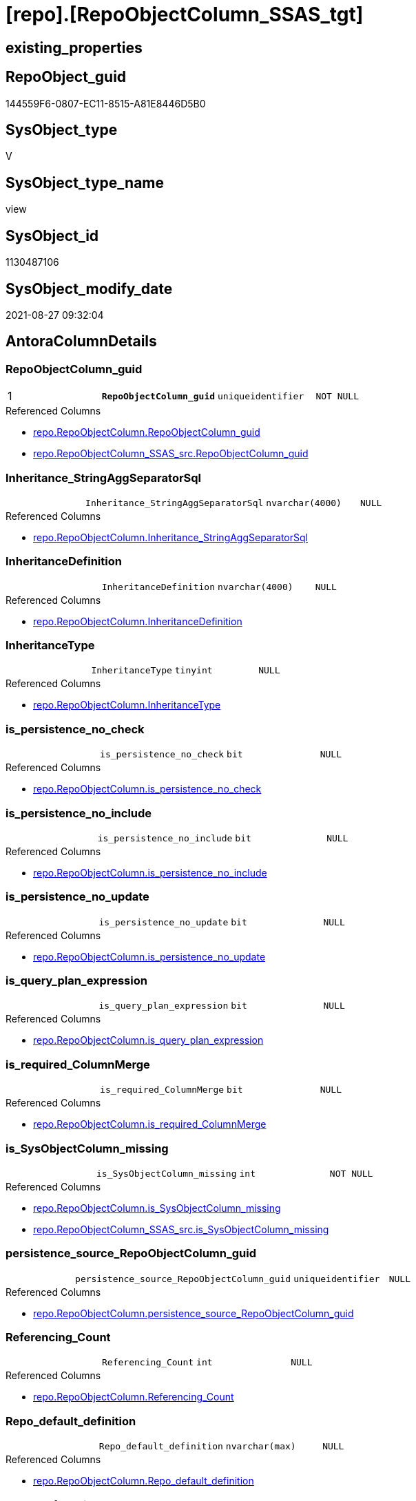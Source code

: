 = [repo].[RepoObjectColumn_SSAS_tgt]

== existing_properties

// tag::existing_properties[]
:ExistsProperty--antorareferencedlist:
:ExistsProperty--antorareferencinglist:
:ExistsProperty--has_history:
:ExistsProperty--has_history_columns:
:ExistsProperty--is_persistence:
:ExistsProperty--is_persistence_check_duplicate_per_pk:
:ExistsProperty--is_persistence_check_for_empty_source:
:ExistsProperty--is_persistence_delete_changed:
:ExistsProperty--is_persistence_delete_missing:
:ExistsProperty--is_persistence_insert:
:ExistsProperty--is_persistence_truncate:
:ExistsProperty--is_persistence_update_changed:
:ExistsProperty--is_repo_managed:
:ExistsProperty--is_ssas:
:ExistsProperty--persistence_source_repoobject_fullname:
:ExistsProperty--persistence_source_repoobject_fullname2:
:ExistsProperty--persistence_source_repoobject_guid:
:ExistsProperty--persistence_source_repoobject_xref:
:ExistsProperty--pk_index_guid:
:ExistsProperty--pk_indexpatterncolumndatatype:
:ExistsProperty--pk_indexpatterncolumnname:
:ExistsProperty--referencedobjectlist:
:ExistsProperty--usp_persistence_repoobject_guid:
:ExistsProperty--sql_modules_definition:
:ExistsProperty--FK:
:ExistsProperty--AntoraIndexList:
:ExistsProperty--Columns:
// end::existing_properties[]

== RepoObject_guid

// tag::RepoObject_guid[]
144559F6-0807-EC11-8515-A81E8446D5B0
// end::RepoObject_guid[]

== SysObject_type

// tag::SysObject_type[]
V 
// end::SysObject_type[]

== SysObject_type_name

// tag::SysObject_type_name[]
view
// end::SysObject_type_name[]

== SysObject_id

// tag::SysObject_id[]
1130487106
// end::SysObject_id[]

== SysObject_modify_date

// tag::SysObject_modify_date[]
2021-08-27 09:32:04
// end::SysObject_modify_date[]

== AntoraColumnDetails

// tag::AntoraColumnDetails[]
[#column-RepoObjectColumn_guid]
=== RepoObjectColumn_guid

[cols="d,m,m,m,m,d"]
|===
|1
|*RepoObjectColumn_guid*
|uniqueidentifier
|NOT NULL
|
|
|===

.Referenced Columns
--
* xref:repo.RepoObjectColumn.adoc#column-RepoObjectColumn_guid[+repo.RepoObjectColumn.RepoObjectColumn_guid+]
* xref:repo.RepoObjectColumn_SSAS_src.adoc#column-RepoObjectColumn_guid[+repo.RepoObjectColumn_SSAS_src.RepoObjectColumn_guid+]
--


[#column-Inheritance_StringAggSeparatorSql]
=== Inheritance_StringAggSeparatorSql

[cols="d,m,m,m,m,d"]
|===
|
|Inheritance_StringAggSeparatorSql
|nvarchar(4000)
|NULL
|
|
|===

.Referenced Columns
--
* xref:repo.RepoObjectColumn.adoc#column-Inheritance_StringAggSeparatorSql[+repo.RepoObjectColumn.Inheritance_StringAggSeparatorSql+]
--


[#column-InheritanceDefinition]
=== InheritanceDefinition

[cols="d,m,m,m,m,d"]
|===
|
|InheritanceDefinition
|nvarchar(4000)
|NULL
|
|
|===

.Referenced Columns
--
* xref:repo.RepoObjectColumn.adoc#column-InheritanceDefinition[+repo.RepoObjectColumn.InheritanceDefinition+]
--


[#column-InheritanceType]
=== InheritanceType

[cols="d,m,m,m,m,d"]
|===
|
|InheritanceType
|tinyint
|NULL
|
|
|===

.Referenced Columns
--
* xref:repo.RepoObjectColumn.adoc#column-InheritanceType[+repo.RepoObjectColumn.InheritanceType+]
--


[#column-is_persistence_no_check]
=== is_persistence_no_check

[cols="d,m,m,m,m,d"]
|===
|
|is_persistence_no_check
|bit
|NULL
|
|
|===

.Referenced Columns
--
* xref:repo.RepoObjectColumn.adoc#column-is_persistence_no_check[+repo.RepoObjectColumn.is_persistence_no_check+]
--


[#column-is_persistence_no_include]
=== is_persistence_no_include

[cols="d,m,m,m,m,d"]
|===
|
|is_persistence_no_include
|bit
|NULL
|
|
|===

.Referenced Columns
--
* xref:repo.RepoObjectColumn.adoc#column-is_persistence_no_include[+repo.RepoObjectColumn.is_persistence_no_include+]
--


[#column-is_persistence_no_update]
=== is_persistence_no_update

[cols="d,m,m,m,m,d"]
|===
|
|is_persistence_no_update
|bit
|NULL
|
|
|===

.Referenced Columns
--
* xref:repo.RepoObjectColumn.adoc#column-is_persistence_no_update[+repo.RepoObjectColumn.is_persistence_no_update+]
--


[#column-is_query_plan_expression]
=== is_query_plan_expression

[cols="d,m,m,m,m,d"]
|===
|
|is_query_plan_expression
|bit
|NULL
|
|
|===

.Referenced Columns
--
* xref:repo.RepoObjectColumn.adoc#column-is_query_plan_expression[+repo.RepoObjectColumn.is_query_plan_expression+]
--


[#column-is_required_ColumnMerge]
=== is_required_ColumnMerge

[cols="d,m,m,m,m,d"]
|===
|
|is_required_ColumnMerge
|bit
|NULL
|
|
|===

.Referenced Columns
--
* xref:repo.RepoObjectColumn.adoc#column-is_required_ColumnMerge[+repo.RepoObjectColumn.is_required_ColumnMerge+]
--


[#column-is_SysObjectColumn_missing]
=== is_SysObjectColumn_missing

[cols="d,m,m,m,m,d"]
|===
|
|is_SysObjectColumn_missing
|int
|NOT NULL
|
|
|===

.Referenced Columns
--
* xref:repo.RepoObjectColumn.adoc#column-is_SysObjectColumn_missing[+repo.RepoObjectColumn.is_SysObjectColumn_missing+]
* xref:repo.RepoObjectColumn_SSAS_src.adoc#column-is_SysObjectColumn_missing[+repo.RepoObjectColumn_SSAS_src.is_SysObjectColumn_missing+]
--


[#column-persistence_source_RepoObjectColumn_guid]
=== persistence_source_RepoObjectColumn_guid

[cols="d,m,m,m,m,d"]
|===
|
|persistence_source_RepoObjectColumn_guid
|uniqueidentifier
|NULL
|
|
|===

.Referenced Columns
--
* xref:repo.RepoObjectColumn.adoc#column-persistence_source_RepoObjectColumn_guid[+repo.RepoObjectColumn.persistence_source_RepoObjectColumn_guid+]
--


[#column-Referencing_Count]
=== Referencing_Count

[cols="d,m,m,m,m,d"]
|===
|
|Referencing_Count
|int
|NULL
|
|
|===

.Referenced Columns
--
* xref:repo.RepoObjectColumn.adoc#column-Referencing_Count[+repo.RepoObjectColumn.Referencing_Count+]
--


[#column-Repo_default_definition]
=== Repo_default_definition

[cols="d,m,m,m,m,d"]
|===
|
|Repo_default_definition
|nvarchar(max)
|NULL
|
|
|===

.Referenced Columns
--
* xref:repo.RepoObjectColumn.adoc#column-Repo_default_definition[+repo.RepoObjectColumn.Repo_default_definition+]
--


[#column-Repo_default_is_system_named]
=== Repo_default_is_system_named

[cols="d,m,m,m,m,d"]
|===
|
|Repo_default_is_system_named
|bit
|NULL
|
|
|===

.Referenced Columns
--
* xref:repo.RepoObjectColumn.adoc#column-Repo_default_is_system_named[+repo.RepoObjectColumn.Repo_default_is_system_named+]
--


[#column-Repo_default_name]
=== Repo_default_name

[cols="d,m,m,m,m,d"]
|===
|
|Repo_default_name
|nvarchar(128)
|NULL
|
|
|===

.Referenced Columns
--
* xref:repo.RepoObjectColumn.adoc#column-Repo_default_name[+repo.RepoObjectColumn.Repo_default_name+]
--


[#column-Repo_definition]
=== Repo_definition

[cols="d,m,m,m,m,d"]
|===
|
|Repo_definition
|nvarchar(max)
|NULL
|
|
|===

.Referenced Columns
--
* xref:repo.RepoObjectColumn.adoc#column-Repo_definition[+repo.RepoObjectColumn.Repo_definition+]
--


[#column-Repo_generated_always_type]
=== Repo_generated_always_type

[cols="d,m,m,m,m,d"]
|===
|
|Repo_generated_always_type
|tinyint
|NOT NULL
|
|
|===

.Description
--
Applies to: SQL Server 2016 (13.x) and later, SQL Database.
Identifies when the column value is generated (will always be 0 for columns in system tables):
0 = NOT_APPLICABLE
1 = AS_ROW_START
2 = AS_ROW_END
For more information, see Temporal Tables (Relational databases).
--

.Referenced Columns
--
* xref:repo.RepoObjectColumn.adoc#column-Repo_generated_always_type[+repo.RepoObjectColumn.Repo_generated_always_type+]
--


[#column-Repo_graph_type]
=== Repo_graph_type

[cols="d,m,m,m,m,d"]
|===
|
|Repo_graph_type
|int
|NULL
|
|
|===

.Description
--
https://docs.microsoft.com/en-us/sql/relational-databases/graphs/sql-graph-architecture

The sys.columns view contains additional columns graph_type and graph_type_desc, that indicate the type of the column in node and edge tables.

graph_type
int
Internal column with a set of values. The values are between 1-8 for graph columns and NULL for others.

graph_type_desc
nvarchar(60)
internal column with a set of values

Column Value	Description
1	GRAPH_ID
2	GRAPH_ID_COMPUTED
3	GRAPH_FROM_ID
4	GRAPH_FROM_OBJ_ID
5	GRAPH_FROM_ID_COMPUTED
6	GRAPH_TO_ID
7	GRAPH_TO_OBJ_ID
8	GRAPH_TO_ID_COMPUTED
--

.Referenced Columns
--
* xref:repo.RepoObjectColumn.adoc#column-Repo_graph_type[+repo.RepoObjectColumn.Repo_graph_type+]
--


[#column-Repo_increment_value]
=== Repo_increment_value

[cols="d,m,m,m,m,d"]
|===
|
|Repo_increment_value
|sql_variant
|NULL
|
|
|===

.Referenced Columns
--
* xref:repo.RepoObjectColumn.adoc#column-Repo_increment_value[+repo.RepoObjectColumn.Repo_increment_value+]
--


[#column-Repo_is_computed]
=== Repo_is_computed

[cols="d,m,m,m,m,d"]
|===
|
|Repo_is_computed
|bit
|NOT NULL
|
|
|===

.Referenced Columns
--
* xref:repo.RepoObjectColumn.adoc#column-Repo_is_computed[+repo.RepoObjectColumn.Repo_is_computed+]
--


[#column-Repo_is_identity]
=== Repo_is_identity

[cols="d,m,m,m,m,d"]
|===
|
|Repo_is_identity
|bit
|NOT NULL
|
|
|===

.Referenced Columns
--
* xref:repo.RepoObjectColumn.adoc#column-Repo_is_identity[+repo.RepoObjectColumn.Repo_is_identity+]
--


[#column-Repo_is_nullable]
=== Repo_is_nullable

[cols="d,m,m,m,m,d"]
|===
|
|Repo_is_nullable
|bit
|NOT NULL
|
|
|===

.Referenced Columns
--
* xref:repo.RepoObjectColumn.adoc#column-Repo_is_nullable[+repo.RepoObjectColumn.Repo_is_nullable+]
* xref:repo.RepoObjectColumn_SSAS_src.adoc#column-Repo_is_nullable[+repo.RepoObjectColumn_SSAS_src.Repo_is_nullable+]
--


[#column-Repo_is_persisted]
=== Repo_is_persisted

[cols="d,m,m,m,m,d"]
|===
|
|Repo_is_persisted
|bit
|NULL
|
|
|===

.Referenced Columns
--
* xref:repo.RepoObjectColumn.adoc#column-Repo_is_persisted[+repo.RepoObjectColumn.Repo_is_persisted+]
--


[#column-Repo_seed_value]
=== Repo_seed_value

[cols="d,m,m,m,m,d"]
|===
|
|Repo_seed_value
|sql_variant
|NULL
|
|
|===

.Referenced Columns
--
* xref:repo.RepoObjectColumn.adoc#column-Repo_seed_value[+repo.RepoObjectColumn.Repo_seed_value+]
--


[#column-Repo_user_type_fullname]
=== Repo_user_type_fullname

[cols="d,m,m,m,m,d"]
|===
|
|Repo_user_type_fullname
|nvarchar(500)
|NULL
|
|
|===

.Referenced Columns
--
* xref:repo.RepoObjectColumn.adoc#column-Repo_user_type_fullname[+repo.RepoObjectColumn.Repo_user_type_fullname+]
* xref:repo.RepoObjectColumn_SSAS_src.adoc#column-Repo_user_type_fullname[+repo.RepoObjectColumn_SSAS_src.Repo_user_type_fullname+]
--


[#column-Repo_user_type_name]
=== Repo_user_type_name

[cols="d,m,m,m,m,d"]
|===
|
|Repo_user_type_name
|nvarchar(500)
|NULL
|
|
|===

.Referenced Columns
--
* xref:repo.RepoObjectColumn.adoc#column-Repo_user_type_name[+repo.RepoObjectColumn.Repo_user_type_name+]
* xref:repo.RepoObjectColumn_SSAS_src.adoc#column-Repo_user_type_name[+repo.RepoObjectColumn_SSAS_src.Repo_user_type_name+]
--


[#column-Repo_uses_database_collation]
=== Repo_uses_database_collation

[cols="d,m,m,m,m,d"]
|===
|
|Repo_uses_database_collation
|bit
|NULL
|
|
|===

.Referenced Columns
--
* xref:repo.RepoObjectColumn.adoc#column-Repo_uses_database_collation[+repo.RepoObjectColumn.Repo_uses_database_collation+]
--


[#column-RepoObject_guid]
=== RepoObject_guid

[cols="d,m,m,m,m,d"]
|===
|
|RepoObject_guid
|uniqueidentifier
|NOT NULL
|
|
|===

.Referenced Columns
--
* xref:repo.RepoObjectColumn.adoc#column-RepoObject_guid[+repo.RepoObjectColumn.RepoObject_guid+]
* xref:repo.RepoObjectColumn_SSAS_src.adoc#column-RepoObject_guid[+repo.RepoObjectColumn_SSAS_src.RepoObject_guid+]
--


[#column-RepoObjectColumn_column_id]
=== RepoObjectColumn_column_id

[cols="d,m,m,m,m,d"]
|===
|
|RepoObjectColumn_column_id
|int
|NULL
|
|
|===

.Description
--
ID of the column. Is unique within the object.
Column IDs might not be sequential.
--

.Referenced Columns
--
* xref:repo.RepoObjectColumn.adoc#column-RepoObjectColumn_column_id[+repo.RepoObjectColumn.RepoObjectColumn_column_id+]
--


[#column-RepoObjectColumn_name]
=== RepoObjectColumn_name

[cols="d,m,m,m,m,d"]
|===
|
|RepoObjectColumn_name
|nvarchar(128)
|NOT NULL
|
|
|===

.Description
--
Name of the column. Is unique within the object.
--

.Referenced Columns
--
* xref:repo.RepoObjectColumn.adoc#column-RepoObjectColumn_name[+repo.RepoObjectColumn.RepoObjectColumn_name+]
* xref:repo.RepoObjectColumn_SSAS_src.adoc#column-RepoObjectColumn_name[+repo.RepoObjectColumn_SSAS_src.RepoObjectColumn_name+]
--


[#column-SysObjectColumn_column_id]
=== SysObjectColumn_column_id

[cols="d,m,m,m,m,d"]
|===
|
|SysObjectColumn_column_id
|int
|NULL
|
|
|===

.Description
--
ID of the column. Is unique within the object.
Column IDs might not be sequential.
--

.Referenced Columns
--
* xref:repo.RepoObjectColumn.adoc#column-SysObjectColumn_column_id[+repo.RepoObjectColumn.SysObjectColumn_column_id+]
--


[#column-SysObjectColumn_name]
=== SysObjectColumn_name

[cols="d,m,m,m,m,d"]
|===
|
|SysObjectColumn_name
|nvarchar(128)
|NOT NULL
|
|
|===

.Description
--
Name of the column. Is unique within the object.
if it not exists in the database, the RepoObject_guid or any other guid is used, because this column should not be empty
--

.Referenced Columns
--
* xref:repo.RepoObjectColumn.adoc#column-SysObjectColumn_name[+repo.RepoObjectColumn.SysObjectColumn_name+]
* xref:repo.RepoObjectColumn_SSAS_src.adoc#column-SysObjectColumn_name[+repo.RepoObjectColumn_SSAS_src.SysObjectColumn_name+]
--


// end::AntoraColumnDetails[]

== AntoraPkColumnTableRows

// tag::AntoraPkColumnTableRows[]
|1
|*<<column-RepoObjectColumn_guid>>*
|uniqueidentifier
|NOT NULL
|
|
































// end::AntoraPkColumnTableRows[]

== AntoraNonPkColumnTableRows

// tag::AntoraNonPkColumnTableRows[]

|
|<<column-Inheritance_StringAggSeparatorSql>>
|nvarchar(4000)
|NULL
|
|

|
|<<column-InheritanceDefinition>>
|nvarchar(4000)
|NULL
|
|

|
|<<column-InheritanceType>>
|tinyint
|NULL
|
|

|
|<<column-is_persistence_no_check>>
|bit
|NULL
|
|

|
|<<column-is_persistence_no_include>>
|bit
|NULL
|
|

|
|<<column-is_persistence_no_update>>
|bit
|NULL
|
|

|
|<<column-is_query_plan_expression>>
|bit
|NULL
|
|

|
|<<column-is_required_ColumnMerge>>
|bit
|NULL
|
|

|
|<<column-is_SysObjectColumn_missing>>
|int
|NOT NULL
|
|

|
|<<column-persistence_source_RepoObjectColumn_guid>>
|uniqueidentifier
|NULL
|
|

|
|<<column-Referencing_Count>>
|int
|NULL
|
|

|
|<<column-Repo_default_definition>>
|nvarchar(max)
|NULL
|
|

|
|<<column-Repo_default_is_system_named>>
|bit
|NULL
|
|

|
|<<column-Repo_default_name>>
|nvarchar(128)
|NULL
|
|

|
|<<column-Repo_definition>>
|nvarchar(max)
|NULL
|
|

|
|<<column-Repo_generated_always_type>>
|tinyint
|NOT NULL
|
|

|
|<<column-Repo_graph_type>>
|int
|NULL
|
|

|
|<<column-Repo_increment_value>>
|sql_variant
|NULL
|
|

|
|<<column-Repo_is_computed>>
|bit
|NOT NULL
|
|

|
|<<column-Repo_is_identity>>
|bit
|NOT NULL
|
|

|
|<<column-Repo_is_nullable>>
|bit
|NOT NULL
|
|

|
|<<column-Repo_is_persisted>>
|bit
|NULL
|
|

|
|<<column-Repo_seed_value>>
|sql_variant
|NULL
|
|

|
|<<column-Repo_user_type_fullname>>
|nvarchar(500)
|NULL
|
|

|
|<<column-Repo_user_type_name>>
|nvarchar(500)
|NULL
|
|

|
|<<column-Repo_uses_database_collation>>
|bit
|NULL
|
|

|
|<<column-RepoObject_guid>>
|uniqueidentifier
|NOT NULL
|
|

|
|<<column-RepoObjectColumn_column_id>>
|int
|NULL
|
|

|
|<<column-RepoObjectColumn_name>>
|nvarchar(128)
|NOT NULL
|
|

|
|<<column-SysObjectColumn_column_id>>
|int
|NULL
|
|

|
|<<column-SysObjectColumn_name>>
|nvarchar(128)
|NOT NULL
|
|

// end::AntoraNonPkColumnTableRows[]

== AntoraIndexList

// tag::AntoraIndexList[]

[#index-PK_RepoObjectColumn_SSAS_tgt]
=== PK_RepoObjectColumn_SSAS_tgt

* IndexSemanticGroup: xref:other/IndexSemanticGroup.adoc#_no_group[no_group]
+
--
* <<column-RepoObjectColumn_guid>>; uniqueidentifier
--
* PK, Unique, Real: 1, 1, 0


[#index-UK_RepoObjectColumn_SSAS_tgt_2]
=== UK_RepoObjectColumn_SSAS_tgt++__++2

* IndexSemanticGroup: xref:other/IndexSemanticGroup.adoc#_repoobjectcolumn_guid,column_name[RepoObjectColumn_guid,column_name]
+
--
* <<column-RepoObjectColumn_guid>>; uniqueidentifier
* <<column-SysObjectColumn_name>>; nvarchar(128)
--
* PK, Unique, Real: 0, 1, 0


[#index-UK_RepoObjectColumn_SSAS_tgt_3]
=== UK_RepoObjectColumn_SSAS_tgt++__++3

* IndexSemanticGroup: xref:other/IndexSemanticGroup.adoc#_repoobject_guid,column_name[RepoObject_guid,column_name]
+
--
* <<column-RepoObject_guid>>; uniqueidentifier
* <<column-RepoObjectColumn_name>>; nvarchar(128)
--
* PK, Unique, Real: 0, 1, 0


[#index-idx_RepoObjectColumn_SSAS_tgt_4]
=== idx_RepoObjectColumn_SSAS_tgt++__++4

* IndexSemanticGroup: xref:other/IndexSemanticGroup.adoc#_repoobject_guid[RepoObject_guid]
+
--
* <<column-RepoObject_guid>>; uniqueidentifier
--
* PK, Unique, Real: 0, 0, 0
* is disabled


[#index-idx_RepoObjectColumn_SSAS_tgt_5]
=== idx_RepoObjectColumn_SSAS_tgt++__++5

* IndexSemanticGroup: xref:other/IndexSemanticGroup.adoc#_no_group[no_group]
+
--
* <<column-RepoObjectColumn_name>>; nvarchar(128)
--
* PK, Unique, Real: 0, 0, 0


[#index-idx_RepoObjectColumn_SSAS_tgt_6]
=== idx_RepoObjectColumn_SSAS_tgt++__++6

* IndexSemanticGroup: xref:other/IndexSemanticGroup.adoc#_no_group[no_group]
+
--
* <<column-SysObjectColumn_name>>; nvarchar(128)
--
* PK, Unique, Real: 0, 0, 0

// end::AntoraIndexList[]

== AntoraParameterList

// tag::AntoraParameterList[]

// end::AntoraParameterList[]

== Other tags

source: property.RepoObjectProperty_cross As rop_cross


=== AdocUspSteps

// tag::adocuspsteps[]

// end::adocuspsteps[]


=== AntoraReferencedList

// tag::antorareferencedlist[]
* xref:repo.RepoObject_SSAS_tgt.adoc[]
* xref:repo.RepoObjectColumn.adoc[]
* xref:repo.RepoObjectColumn_SSAS_src.adoc[]
// end::antorareferencedlist[]


=== AntoraReferencingList

// tag::antorareferencinglist[]
* xref:repo.RepoObject_SSAS_tgt.adoc[]
* xref:repo.RepoObjectColumn.adoc[]
* xref:repo.usp_PERSIST_RepoObjectColumn_SSAS_tgt.adoc[]
// end::antorareferencinglist[]


=== exampleUsage

// tag::exampleusage[]

// end::exampleusage[]


=== exampleUsage_2

// tag::exampleusage_2[]

// end::exampleusage_2[]


=== exampleUsage_3

// tag::exampleusage_3[]

// end::exampleusage_3[]


=== exampleUsage_4

// tag::exampleusage_4[]

// end::exampleusage_4[]


=== exampleUsage_5

// tag::exampleusage_5[]

// end::exampleusage_5[]


=== exampleWrong_Usage

// tag::examplewrong_usage[]

// end::examplewrong_usage[]


=== has_execution_plan_issue

// tag::has_execution_plan_issue[]

// end::has_execution_plan_issue[]


=== has_get_referenced_issue

// tag::has_get_referenced_issue[]

// end::has_get_referenced_issue[]


=== has_history

// tag::has_history[]
0
// end::has_history[]


=== has_history_columns

// tag::has_history_columns[]
0
// end::has_history_columns[]


=== is_persistence

// tag::is_persistence[]
1
// end::is_persistence[]


=== is_persistence_check_duplicate_per_pk

// tag::is_persistence_check_duplicate_per_pk[]
0
// end::is_persistence_check_duplicate_per_pk[]


=== is_persistence_check_for_empty_source

// tag::is_persistence_check_for_empty_source[]
0
// end::is_persistence_check_for_empty_source[]


=== is_persistence_delete_changed

// tag::is_persistence_delete_changed[]
0
// end::is_persistence_delete_changed[]


=== is_persistence_delete_missing

// tag::is_persistence_delete_missing[]
1
// end::is_persistence_delete_missing[]


=== is_persistence_insert

// tag::is_persistence_insert[]
1
// end::is_persistence_insert[]


=== is_persistence_truncate

// tag::is_persistence_truncate[]
0
// end::is_persistence_truncate[]


=== is_persistence_update_changed

// tag::is_persistence_update_changed[]
1
// end::is_persistence_update_changed[]


=== is_repo_managed

// tag::is_repo_managed[]
1
// end::is_repo_managed[]


=== is_ssas

// tag::is_ssas[]
0
// end::is_ssas[]


=== microsoft_database_tools_support

// tag::microsoft_database_tools_support[]

// end::microsoft_database_tools_support[]


=== MS_Description

// tag::ms_description[]

// end::ms_description[]


=== persistence_source_RepoObject_fullname

// tag::persistence_source_repoobject_fullname[]
[repo].[RepoObjectColumn_SSAS_src]
// end::persistence_source_repoobject_fullname[]


=== persistence_source_RepoObject_fullname2

// tag::persistence_source_repoobject_fullname2[]
repo.RepoObjectColumn_SSAS_src
// end::persistence_source_repoobject_fullname2[]


=== persistence_source_RepoObject_guid

// tag::persistence_source_repoobject_guid[]
124559F6-0807-EC11-8515-A81E8446D5B0
// end::persistence_source_repoobject_guid[]


=== persistence_source_RepoObject_xref

// tag::persistence_source_repoobject_xref[]
xref:repo.RepoObjectColumn_SSAS_src.adoc[]
// end::persistence_source_repoobject_xref[]


=== pk_index_guid

// tag::pk_index_guid[]
E62ED185-0907-EC11-8515-A81E8446D5B0
// end::pk_index_guid[]


=== pk_IndexPatternColumnDatatype

// tag::pk_indexpatterncolumndatatype[]
uniqueidentifier
// end::pk_indexpatterncolumndatatype[]


=== pk_IndexPatternColumnName

// tag::pk_indexpatterncolumnname[]
RepoObjectColumn_guid
// end::pk_indexpatterncolumnname[]


=== pk_IndexSemanticGroup

// tag::pk_indexsemanticgroup[]

// end::pk_indexsemanticgroup[]


=== ReferencedObjectList

// tag::referencedobjectlist[]
* [repo].[RepoObject_SSAS_tgt]
* [repo].[RepoObjectColumn]
* [repo].[RepoObjectColumn_SSAS_src]
// end::referencedobjectlist[]


=== usp_persistence_RepoObject_guid

// tag::usp_persistence_repoobject_guid[]
4FCA43F5-1F07-EC11-8515-A81E8446D5B0
// end::usp_persistence_repoobject_guid[]


=== UspExamples

// tag::uspexamples[]

// end::uspexamples[]


=== UspParameters

// tag::uspparameters[]

// end::uspparameters[]

== Boolean Attributes

source: property.RepoObjectProperty WHERE property_int = 1

// tag::boolean_attributes[]
:is_persistence:
:is_persistence_delete_missing:
:is_persistence_insert:
:is_persistence_update_changed:
:is_repo_managed:

// end::boolean_attributes[]

== sql_modules_definition

// tag::sql_modules_definition[]
[%collapsible]
=======
[source,sql]
----
Create View repo.RepoObjectColumn_SSAS_tgt
As
Select
    T1.RepoObjectColumn_guid
  , T1.Inheritance_StringAggSeparatorSql
  , T1.InheritanceDefinition
  , T1.InheritanceType
  , T1.is_persistence_no_check
  , T1.is_persistence_no_include
  , T1.is_persistence_no_update
  , T1.is_query_plan_expression
  , T1.is_required_ColumnMerge
  , T1.is_SysObjectColumn_missing
  , T1.persistence_source_RepoObjectColumn_guid
  , T1.Referencing_Count
  , T1.Repo_default_definition
  , T1.Repo_default_is_system_named
  , T1.Repo_default_name
  , T1.Repo_definition
  , T1.Repo_generated_always_type
  , T1.Repo_graph_type
  , T1.Repo_is_computed
  , T1.Repo_is_identity
  , T1.Repo_is_nullable
  , T1.Repo_is_persisted
  , T1.Repo_seed_value
  , T1.Repo_increment_value
  , T1.Repo_user_type_name
  , T1.Repo_user_type_fullname
  , T1.Repo_uses_database_collation
  , T1.RepoObjectColumn_column_id
  , T1.RepoObjectColumn_name
  , T1.RepoObject_guid
  , T1.SysObjectColumn_column_id
  , T1.SysObjectColumn_name
From
    repo.RepoObjectColumn As T1
Where
    Exists
(
    Select
        1
    From
        repo.RepoObject_SSAS_tgt As T2
    Where
        T2.RepoObject_guid = T1.RepoObject_guid
)
----
=======
// end::sql_modules_definition[]


